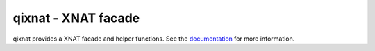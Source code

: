 qixnat - XNAT facade
====================

qixnat provides a XNAT facade and helper functions. See the
`documentation <http://qixnat.readthedocs.org/en/latest/>`_
for more information.
